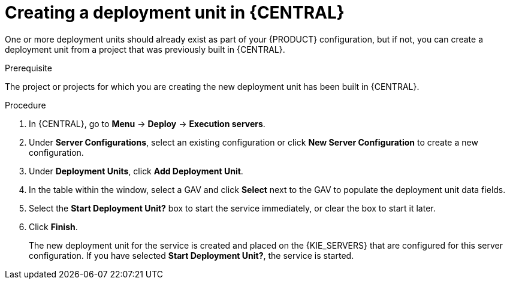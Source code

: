 [id='deployment-unit-create-proc_{context}']
= Creating a deployment unit in {CENTRAL}

One or more deployment units should already exist as part of your {PRODUCT} configuration, but if not, you can create a deployment unit from a project that was previously built in {CENTRAL}.

.Prerequisite
The project or projects for which you are creating the new deployment unit has been built in {CENTRAL}.

.Procedure

. In {CENTRAL}, go to *Menu* -> *Deploy* -> *Execution servers*.
. Under *Server Configurations*, select an existing configuration or click *New Server Configuration* to create a new configuration.
. Under *Deployment Units*, click *Add Deployment Unit*.
. In the table within the window, select a GAV and click *Select* next to the GAV to populate the deployment unit data fields.
. Select the *Start Deployment Unit?* box to start the service immediately, or clear the box to start it later.
. Click *Finish*.
+
The new deployment unit for the service is created and placed on the {KIE_SERVERS} that are configured for this server configuration. If you have selected *Start Deployment Unit?*, the service is started.
